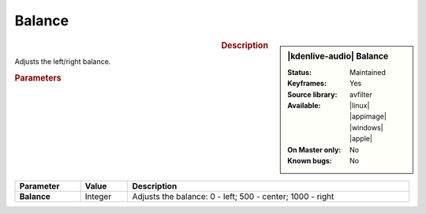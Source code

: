 .. meta::

   :description: Kdenlive Audio Effects - Balance
   :keywords: KDE, Kdenlive, video editor, help, learn, easy, effects, filter, audio effects, balance

.. metadata-placeholders

   :authors: - Bernd Jordan (https://discuss.kde.org/u/berndmj)

   :license: Creative Commons License SA 4.0


Balance
=========

.. figure:: /images/effects_and_compositions/kdenlive2308_effects-balance.webp
   :width: 365px
   :figwidth: 365px
   :align: left

.. sidebar:: |kdenlive-audio| Balance

   :**Status**:
      Maintained
   :**Keyframes**:
      Yes
   :**Source library**:
      avfilter
   :**Available**:
      |linux| |appimage| |windows| |apple|
   :**On Master only**:
      No
   :**Known bugs**:
      No


.. rst-class:: clear-both

.. rubric:: Description

Adjusts the left/right balance.

.. rubric:: Parameters

.. list-table::
   :header-rows: 1
   :width: 100%
   :class: table-wrap

   * - Parameter
     - Value
     - Description

   * - **Balance**
     - Integer
     - Adjusts the balance: 0 - left; 500 - center; 1000 - right